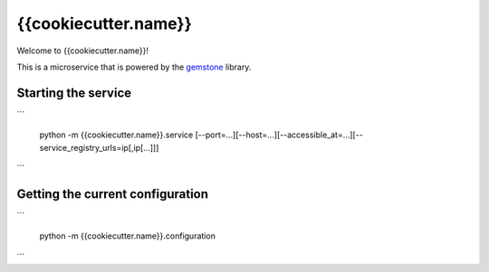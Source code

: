 {{cookiecutter.name}}
=====================

Welcome to {{cookiecutter.name}}!

This is a microservice that is powered by the `gemstone <https://github.com/vladcalin/gemstone>`_ library.


Starting the service
--------------------

```
    
    python -m {{cookiecutter.name}}.service [--port=...][--host=...][--accessible_at=...][--service_registry_urls=ip[,ip[...]]]


```

Getting the current configuration
---------------------------------

```

    python -m {{cookiecutter.name}}.configuration


```
